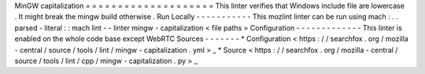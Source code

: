MinGW
capitalization
=
=
=
=
=
=
=
=
=
=
=
=
=
=
=
=
=
=
=
=
This
linter
verifies
that
Windows
include
file
are
lowercase
.
It
might
break
the
mingw
build
otherwise
.
Run
Locally
-
-
-
-
-
-
-
-
-
-
-
This
mozlint
linter
can
be
run
using
mach
:
.
.
parsed
-
literal
:
:
mach
lint
-
-
linter
mingw
-
capitalization
<
file
paths
>
Configuration
-
-
-
-
-
-
-
-
-
-
-
-
-
This
linter
is
enabled
on
the
whole
code
base
except
WebRTC
Sources
-
-
-
-
-
-
-
*
Configuration
<
https
:
/
/
searchfox
.
org
/
mozilla
-
central
/
source
/
tools
/
lint
/
mingw
-
capitalization
.
yml
>
_
*
Source
<
https
:
/
/
searchfox
.
org
/
mozilla
-
central
/
source
/
tools
/
lint
/
cpp
/
mingw
-
capitalization
.
py
>
_
